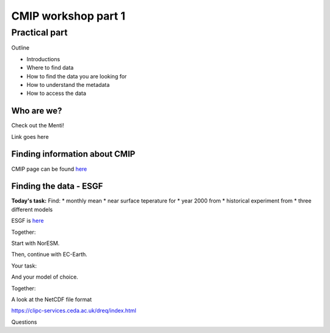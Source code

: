 .. _part1:

CMIP workshop part 1
===============================

Practical part
++++++++++++

Outline

* Introductions
* Where to find data
* How to find the data you are looking for
* How to understand the metadata
* How to access the data

Who are we?
-------------
Check out the Menti!

Link goes here

Finding information about CMIP
----------------

CMIP page can be found `here <https://wcrp-cmip.org/>`_
 
Finding the data - ESGF
----------------

**Today's task:**
Find: 
* monthly mean 
* near surface teperature for 
* year 2000 from 
* historical experiment from 
* three different models

ESGF is `here <https://esgf.llnl.gov/>`_ 

Together:

Start with NorESM.






Then, continue with EC-Earth.

Your task:

And your model of choice.

Together:

A look at the NetCDF file format

https://clipc-services.ceda.ac.uk/dreq/index.html


Questions

